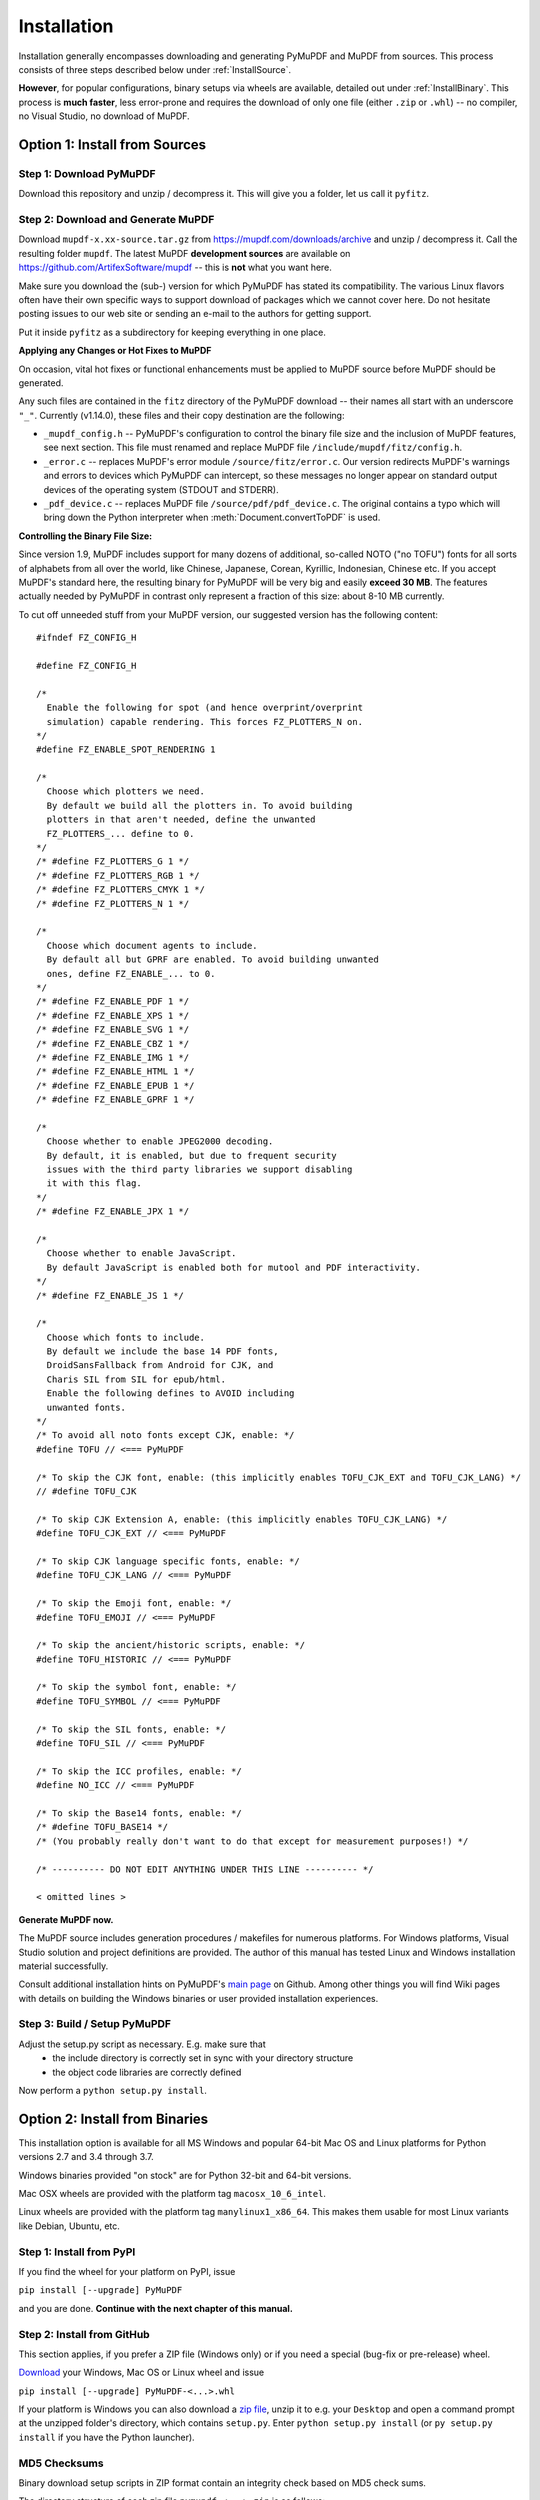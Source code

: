 Installation
=============
Installation generally encompasses downloading and generating PyMuPDF and MuPDF from sources. This process consists of three steps described below under :ref:`InstallSource`.

**However**, for popular configurations, binary setups via wheels are available, detailed out under :ref:`InstallBinary`. This process is **much faster**, less error-prone and requires the download of only one file (either ``.zip`` or ``.whl``) -- no compiler, no Visual Studio, no download of MuPDF.

.. _InstallSource:

Option 1: Install from Sources
-------------------------------

Step 1: Download PyMuPDF
~~~~~~~~~~~~~~~~~~~~~~~~~
Download this repository and unzip / decompress it. This will give you a folder, let us call it ``pyfitz``.

Step 2: Download and Generate MuPDF
~~~~~~~~~~~~~~~~~~~~~~~~~~~~~~~~~~~~~~~~~~~
Download ``mupdf-x.xx-source.tar.gz`` from https://mupdf.com/downloads/archive and unzip / decompress it. Call the resulting folder ``mupdf``. The latest MuPDF **development sources** are available on https://github.com/ArtifexSoftware/mupdf -- this is **not** what you want here.

Make sure you download the (sub-) version for which PyMuPDF has stated its compatibility. The various Linux flavors often have their own specific ways to support download of packages which we cannot cover here. Do not hesitate posting issues to our web site or sending an e-mail to the authors for getting support.

Put it inside ``pyfitz`` as a subdirectory for keeping everything in one place.

**Applying any Changes or Hot Fixes to MuPDF**

On occasion, vital hot fixes or functional enhancements must be applied to MuPDF source before MuPDF should be generated.

Any such files are contained in the ``fitz`` directory of the PyMuPDF download -- their names all start with an underscore ``"_"``. Currently (v1.14.0), these files and their copy destination are the following:

* ``_mupdf_config.h`` -- PyMuPDF's configuration to control the binary file size and the inclusion of MuPDF features, see next section. This file must renamed and replace MuPDF file ``/include/mupdf/fitz/config.h``.
* ``_error.c`` -- replaces MuPDF's error module ``/source/fitz/error.c``. Our version redirects MuPDF's warnings and errors to devices which PyMuPDF can intercept, so these messages no longer appear on standard output devices of the operating system (STDOUT and STDERR).
* ``_pdf_device.c`` -- replaces MuPDF file ``/source/pdf/pdf_device.c``. The original contains a typo which will bring down the Python interpreter when :meth:`Document.convertToPDF` is used.

**Controlling the Binary File Size:**

Since version 1.9, MuPDF includes support for many dozens of additional, so-called NOTO ("no TOFU") fonts for all sorts of alphabets from all over the world, like Chinese, Japanese, Corean, Kyrillic, Indonesian, Chinese etc. If you accept MuPDF's standard here, the resulting binary for PyMuPDF will be very big and easily **exceed 30 MB**. The features actually needed by PyMuPDF in contrast only represent a fraction of this size: about 8-10 MB currently.

To cut off unneeded stuff from your MuPDF version, our suggested version has the following content::

  #ifndef FZ_CONFIG_H

  #define FZ_CONFIG_H

  /*
    Enable the following for spot (and hence overprint/overprint
    simulation) capable rendering. This forces FZ_PLOTTERS_N on.
  */
  #define FZ_ENABLE_SPOT_RENDERING 1

  /*
    Choose which plotters we need.
    By default we build all the plotters in. To avoid building
    plotters in that aren't needed, define the unwanted
    FZ_PLOTTERS_... define to 0.
  */
  /* #define FZ_PLOTTERS_G 1 */
  /* #define FZ_PLOTTERS_RGB 1 */
  /* #define FZ_PLOTTERS_CMYK 1 */
  /* #define FZ_PLOTTERS_N 1 */

  /*
    Choose which document agents to include.
    By default all but GPRF are enabled. To avoid building unwanted
    ones, define FZ_ENABLE_... to 0.
  */
  /* #define FZ_ENABLE_PDF 1 */
  /* #define FZ_ENABLE_XPS 1 */
  /* #define FZ_ENABLE_SVG 1 */
  /* #define FZ_ENABLE_CBZ 1 */
  /* #define FZ_ENABLE_IMG 1 */
  /* #define FZ_ENABLE_HTML 1 */
  /* #define FZ_ENABLE_EPUB 1 */
  /* #define FZ_ENABLE_GPRF 1 */

  /*
    Choose whether to enable JPEG2000 decoding.
    By default, it is enabled, but due to frequent security
    issues with the third party libraries we support disabling
    it with this flag.
  */
  /* #define FZ_ENABLE_JPX 1 */

  /*
    Choose whether to enable JavaScript.
    By default JavaScript is enabled both for mutool and PDF interactivity.
  */
  /* #define FZ_ENABLE_JS 1 */

  /*
    Choose which fonts to include.
    By default we include the base 14 PDF fonts,
    DroidSansFallback from Android for CJK, and
    Charis SIL from SIL for epub/html.
    Enable the following defines to AVOID including
    unwanted fonts.
  */
  /* To avoid all noto fonts except CJK, enable: */
  #define TOFU // <=== PyMuPDF

  /* To skip the CJK font, enable: (this implicitly enables TOFU_CJK_EXT and TOFU_CJK_LANG) */
  // #define TOFU_CJK

  /* To skip CJK Extension A, enable: (this implicitly enables TOFU_CJK_LANG) */
  #define TOFU_CJK_EXT // <=== PyMuPDF

  /* To skip CJK language specific fonts, enable: */
  #define TOFU_CJK_LANG // <=== PyMuPDF

  /* To skip the Emoji font, enable: */
  #define TOFU_EMOJI // <=== PyMuPDF

  /* To skip the ancient/historic scripts, enable: */
  #define TOFU_HISTORIC // <=== PyMuPDF

  /* To skip the symbol font, enable: */
  #define TOFU_SYMBOL // <=== PyMuPDF

  /* To skip the SIL fonts, enable: */
  #define TOFU_SIL // <=== PyMuPDF

  /* To skip the ICC profiles, enable: */
  #define NO_ICC // <=== PyMuPDF

  /* To skip the Base14 fonts, enable: */
  /* #define TOFU_BASE14 */
  /* (You probably really don't want to do that except for measurement purposes!) */

  /* ---------- DO NOT EDIT ANYTHING UNDER THIS LINE ---------- */

  < omitted lines >

**Generate MuPDF now.**

The MuPDF source includes generation procedures / makefiles for numerous platforms. For Windows platforms, Visual Studio solution and project definitions are provided. The author of this manual has tested Linux and Windows installation material successfully.

Consult additional installation hints on PyMuPDF's `main page <https://github.com/pymupdf/PyMuPDF/>`_ on Github. Among other things you will find Wiki pages with details on building the Windows binaries or user provided installation experiences.

Step 3: Build / Setup PyMuPDF
~~~~~~~~~~~~~~~~~~~~~~~~~~~~~~
Adjust the setup.py script as necessary. E.g. make sure that
  * the include directory is correctly set in sync with your directory structure
  * the object code libraries are correctly defined

.. versionchanged:: 1.14.17
   We have changed the installation material so that it more closely resembles the original generation process. Also, sites which are generating PyMuPDF to provide it as part of their operating system, cannot properly handle automatically generated content. This means that

   * Pre-generated interface files ``fitz.py`` and ``fitz_wrap.c`` are **no longer included** in the installation material.
   * You need a working `SWIG <https://www.swig.org/>`_ installation to generate these interface files.

Now perform a ``python setup.py install``.

.. _InstallBinary:

Option 2: Install from Binaries
--------------------------------
This installation option is available for all MS Windows and popular 64-bit Mac OS and Linux platforms for Python versions 2.7 and 3.4 through 3.7.

Windows binaries provided "on stock" are for Python 32-bit and 64-bit versions.

Mac OSX wheels are provided with the platform tag ``macosx_10_6_intel``.

Linux wheels are provided with the platform tag ``manylinux1_x86_64``. This makes them usable for most Linux variants like Debian, Ubuntu, etc.

Step 1: Install from PyPI
~~~~~~~~~~~~~~~~~~~~~~~~~~
If you find the wheel for your platform on PyPI, issue

``pip install [--upgrade] PyMuPDF``

and you are done. **Continue with the next chapter of this manual.**

Step 2: Install from GitHub
~~~~~~~~~~~~~~~~~~~~~~~~~~~
This section applies, if you prefer a ZIP file (Windows only) or if you need a special (bug-fix or pre-release) wheel.

`Download <https://github.com/pymupdf/pymupdf/releases>`_ your Windows, Mac OS or Linux wheel and issue

``pip install [--upgrade] PyMuPDF-<...>.whl``

If your platform is Windows you can also download a `zip file <https://github.com/JorjMcKie/PyMuPDF-Optional-Material/tree/master/binary_setups>`_, unzip it to e.g. your ``Desktop`` and open a command prompt at the unzipped folder's directory, which contains ``setup.py``. Enter ``python setup.py install`` (or ``py setup.py install`` if you have the Python launcher).

MD5 Checksums
~~~~~~~~~~~~~~
Binary download setup scripts in ZIP format contain an integrity check based on MD5 check sums.

The directory structure of each zip file ``pymupdf-<...>.zip`` is as follows:

.. |setup| image:: img-binsetupdirs.png

|setup|

During setup, the MD5 check sum of the four installation files ``__init__.py``, ``_fitz.pyd``, ``utils.py`` and ``fitz.py`` is being calculated and compared against a pre-calculated value in file ``md5.txt``. In case of a mismatch the error message

``md5 mismatch: probable download error``

is issued and setup is cancelled. In this case, please check your download for any problems.

If you downloaded a wheel, integrity checks are done by ``pip``.

Targeting Parallel Python Installations
~~~~~~~~~~~~~~~~~~~~~~~~~~~~~~~~~~~~~~~~
Setup scripts for ZIP binary install support the Python launcher ``py.exe`` introduced with version 3.3.

They contain **shebang lines** that specify the intended Python version, and additional checks for detecting error situations.

This can be used to target the right Python version if you have several installed in parallel (and of course the Python launcher, too). Use the following statement to set up PyMuPDF correctly:

``py setup.py install``

The shebang line of ``setup.py`` will be interpreted by ``py.exe`` to automatically find the right Python, and the internal checks will make sure that version and bitness are what they sould be.

When using wheels, configuration conflict detection is done by ``pip``.
